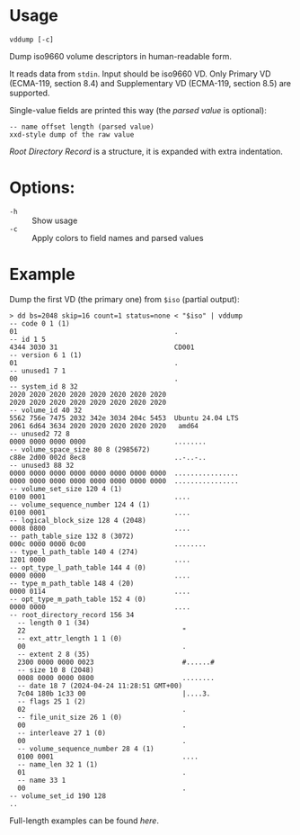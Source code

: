 * Usage

#+begin_example
  vddump [-c]
#+end_example

Dump iso9660 volume descriptors in human-readable form.

It reads data from =stdin=. Input should be iso9660 VD. Only Primary VD
(ECMA-119, section 8.4) and Supplementary VD (ECMA-119, section 8.5) are
supported.

Single-value fields are printed this way (the /parsed value/ is optional):

#+begin_example
  -- name offset length (parsed value)
  xxd-style dump of the raw value
#+end_example

/Root Directory Record/ is a structure, it is expanded with extra indentation.

* Options:

- =-h= :: Show usage
- =-c= :: Apply colors to field names and parsed values

* Example

Dump the first VD (the primary one) from =$iso= (partial output):

#+begin_example
  > dd bs=2048 skip=16 count=1 status=none < "$iso" | vddump
  -- code 0 1 (1)
  01                                       .
  -- id 1 5
  4344 3030 31                             CD001
  -- version 6 1 (1)
  01                                       .
  -- unused1 7 1
  00                                       .
  -- system_id 8 32
  2020 2020 2020 2020 2020 2020 2020 2020
  2020 2020 2020 2020 2020 2020 2020 2020
  -- volume_id 40 32
  5562 756e 7475 2032 342e 3034 204c 5453  Ubuntu 24.04 LTS
  2061 6d64 3634 2020 2020 2020 2020 2020   amd64
  -- unused2 72 8
  0000 0000 0000 0000                      ........
  -- volume_space_size 80 8 (2985672)
  c88e 2d00 002d 8ec8                      ..-..-..
  -- unused3 88 32
  0000 0000 0000 0000 0000 0000 0000 0000  ................
  0000 0000 0000 0000 0000 0000 0000 0000  ................
  -- volume_set_size 120 4 (1)
  0100 0001                                ....
  -- volume_sequence_number 124 4 (1)
  0100 0001                                ....
  -- logical_block_size 128 4 (2048)
  0008 0800                                ....
  -- path_table_size 132 8 (3072)
  000c 0000 0000 0c00                      ........
  -- type_l_path_table 140 4 (274)
  1201 0000                                ....
  -- opt_type_l_path_table 144 4 (0)
  0000 0000                                ....
  -- type_m_path_table 148 4 (20)
  0000 0114                                ....
  -- opt_type_m_path_table 152 4 (0)
  0000 0000                                ....
  -- root_directory_record 156 34
    -- length 0 1 (34)
    22                                       "
    -- ext_attr_length 1 1 (0)
    00                                       .
    -- extent 2 8 (35)
    2300 0000 0000 0023                      #......#
    -- size 10 8 (2048)
    0008 0000 0000 0800                      ........
    -- date 18 7 (2024-04-24 11:28:51 GMT+00)
    7c04 180b 1c33 00                        |....3.
    -- flags 25 1 (2)
    02                                       .
    -- file_unit_size 26 1 (0)
    00                                       .
    -- interleave 27 1 (0)
    00                                       .
    -- volume_sequence_number 28 4 (1)
    0100 0001                                ....
    -- name_len 32 1 (1)
    01                                       .
    -- name 33 1
    00                                       .
  -- volume_set_id 190 128
  ..
#+end_example

Full-length examples can be found [[examples/][here]].
